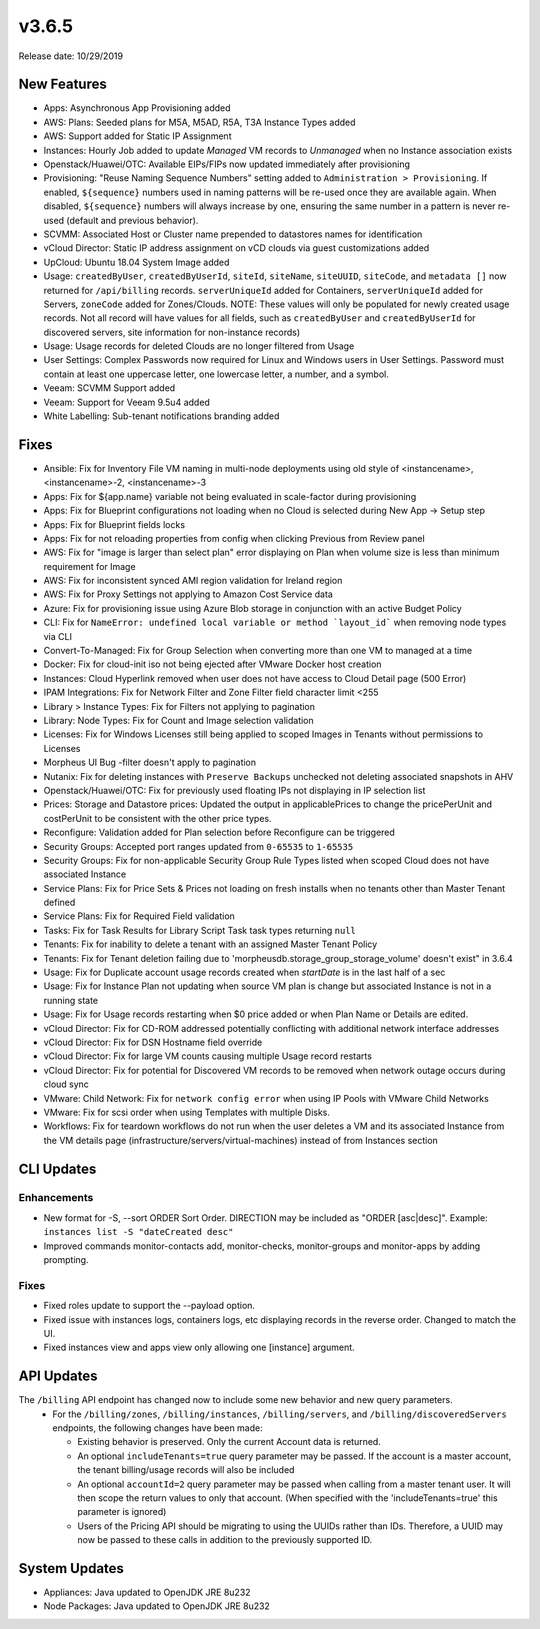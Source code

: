 v3.6.5
======

Release date: 10/29/2019

New Features
------------
- Apps: Asynchronous App Provisioning added
- AWS: Plans: Seeded plans for M5A, M5AD, R5A, T3A Instance Types added
- AWS: Support added for Static IP Assignment
- Instances: Hourly Job added to update `Managed` VM records to `Unmanaged` when no Instance association exists
- Openstack/Huawei/OTC: Available EIPs/FIPs now updated immediately after provisioning
- Provisioning: "Reuse Naming Sequence Numbers" setting added to ``Administration > Provisioning``. If enabled, ``${sequence}`` numbers used in naming patterns will be re-used once they are available again. When disabled, ``${sequence}`` numbers will always increase by one, ensuring the same number in a pattern is never re-used (default and previous behavior).
- SCVMM: Associated Host or Cluster name prepended to datastores names for identification
- vCloud Director: Static IP address assignment on vCD clouds via guest customizations added
- UpCloud: Ubuntu 18.04 System Image added
- Usage: ``createdByUser``, ``createdByUserId``, ``siteId``, ``siteName``, ``siteUUID``, ``siteCode``, and ``metadata []`` now returned for ``/api/billing`` records. ``serverUniqueId`` added for Containers, ``serverUniqueId`` added for Servers, ``zoneCode`` added for Zones/Clouds. NOTE: These values will only be populated for newly created usage records. Not all record will have values for all fields, such as ``createdByUser`` and ``createdByUserId`` for discovered servers, site information for non-instance records)
- Usage: Usage records for deleted Clouds are no longer filtered from Usage
- User Settings: Complex Passwords now required for Linux and Windows users in User Settings. Password must contain at least one uppercase letter, one lowercase letter, a number, and a symbol.
- Veeam: SCVMM Support added
- Veeam: Support for Veeam 9.5u4 added
- White Labelling: Sub-tenant notifications branding added

Fixes
-----
- Ansible: Fix for Inventory File VM naming in multi-node deployments using old style of <instancename>, <instancename>-2, <instancename>-3
- Apps: Fix for ${app.name} variable not being evaluated in scale-factor during provisioning
- Apps: Fix for Blueprint configurations not loading when no Cloud is selected during New App -> Setup step
- Apps: Fix for Blueprint fields locks
- Apps: Fix for not reloading properties from config when clicking Previous from Review panel
- AWS: Fix for "image is larger than select plan" error displaying on Plan when volume size is less than minimum requirement for Image
- AWS: Fix for inconsistent synced AMI region validation for Ireland region
- AWS: Fix for Proxy Settings not applying to Amazon Cost Service data
- Azure: Fix for provisioning issue using Azure Blob storage in conjunction with an active Budget Policy
- CLI: Fix for ``NameError: undefined local variable or method `layout_id``` when removing node types via CLI
- Convert-To-Managed: Fix for Group Selection when converting more than one VM to managed at a time
- Docker: Fix for cloud-init iso not being ejected after VMware Docker host creation
- Instances: Cloud Hyperlink removed when user does not have access to Cloud Detail page (500 Error)
- IPAM Integrations: Fix for Network Filter and Zone Filter field character limit <255
- Library > Instance Types: Fix for Filters not applying to pagination
- Library: Node Types: Fix for Count and Image selection validation
- Licenses: Fix for Windows Licenses still being applied to scoped Images in Tenants without permissions to Licenses
- Morpheus UI Bug -filter doesn't apply to pagination
- Nutanix: Fix for deleting instances with ``Preserve Backups`` unchecked not deleting associated snapshots in AHV
- Openstack/Huawei/OTC: Fix for previously used floating IPs not displaying in IP selection list
- Prices: Storage and Datastore prices: Updated the output in applicablePrices to change the pricePerUnit and costPerUnit to be consistent with the other price types.
- Reconfigure: Validation added for Plan selection before Reconfigure can be triggered
- Security Groups: Accepted port ranges updated from ``0-65535`` to ``1-65535``
- Security Groups:  Fix for non-applicable Security Group Rule Types listed when scoped Cloud does not have associated Instance
- Service Plans: Fix for Price Sets & Prices not loading on fresh installs when no tenants other than Master Tenant defined
- Service Plans: Fix for Required Field validation
- Tasks: Fix for Task Results for Library Script Task task types returning ``null``
- Tenants: Fix for inability to delete a tenant with an assigned Master Tenant Policy
- Tenants: Fix for Tenant deletion failing due to 'morpheusdb.storage_group_storage_volume' doesn't exist" in 3.6.4
- Usage: Fix for Duplicate account usage records created when `startDate` is in the last half of a sec
- Usage: Fix for Instance Plan not updating when source VM plan is change but associated Instance is not in a running state
- Usage: Fix for Usage records restarting when $0 price added or when Plan Name or Details are edited.
- vCloud Director: Fix for CD-ROM addressed potentially conflicting with additional network interface addresses
- vCloud Director: Fix for DSN Hostname field override
- vCloud Director: Fix for large VM counts causing multiple Usage record restarts
- vCloud Director: Fix for potential for Discovered VM records to be removed when network outage occurs during cloud sync
- VMware: Child Network: Fix for ``network config error`` when using IP Pools with VMware Child Networks
- VMware: Fix for scsi order when using Templates with multiple Disks.
- Workflows: Fix for teardown workflows do not run when the user deletes a VM and its associated Instance from the VM details page (infrastructure/servers/virtual-machines) instead of from Instances section

CLI Updates
-----------

Enhancements
^^^^^^^^^^^^
- New format for -S, --sort ORDER Sort Order. DIRECTION may be included as "ORDER [asc|desc]". Example: ``instances list -S "dateCreated desc"``
- Improved commands monitor-contacts add, monitor-checks, monitor-groups and monitor-apps by adding prompting.

Fixes
^^^^^
- Fixed roles update to support the --payload option.
- Fixed issue with instances logs, containers logs, etc displaying records in the reverse order. Changed to match the UI.
- Fixed instances view and apps view only allowing one [instance] argument.

API Updates
-----------
The ``/billing`` API endpoint has changed now to include some new behavior and new query parameters.
 - For the ``/billing/zones``, ``/billing/instances``, ``/billing/servers``, and ``/billing/discoveredServers`` endpoints, the following changes have been made:

   - Existing behavior is preserved. Only the current Account data is returned.
   - An optional ``includeTenants=true`` query parameter may be passed. If the account is a master account, the tenant billing/usage records will also be included
   - An optional ``accountId=2`` query parameter may be passed when calling from a master tenant user. It will then scope the return values to only that account. (When specified with the 'includeTenants=true' this parameter is ignored)
   - Users of the Pricing API should be migrating to using the UUIDs rather than IDs. Therefore, a UUID may now be passed to these calls in addition to the previously supported ID.

..  issue where plan change that coincided with rabbit problem caused usage records to be stopped and not restarted. processPriceChanges discovered the plan change, stopped the appropriate usage records and then the task to start the new usage records was sent through rabbit - which never executed. From a discussion on slack this case was created as a suggestion on preventing this rare occurrence in the future.

System Updates
--------------
- Appliances: Java updated to OpenJDK JRE 8u232
- Node Packages: Java updated to OpenJDK JRE 8u232

